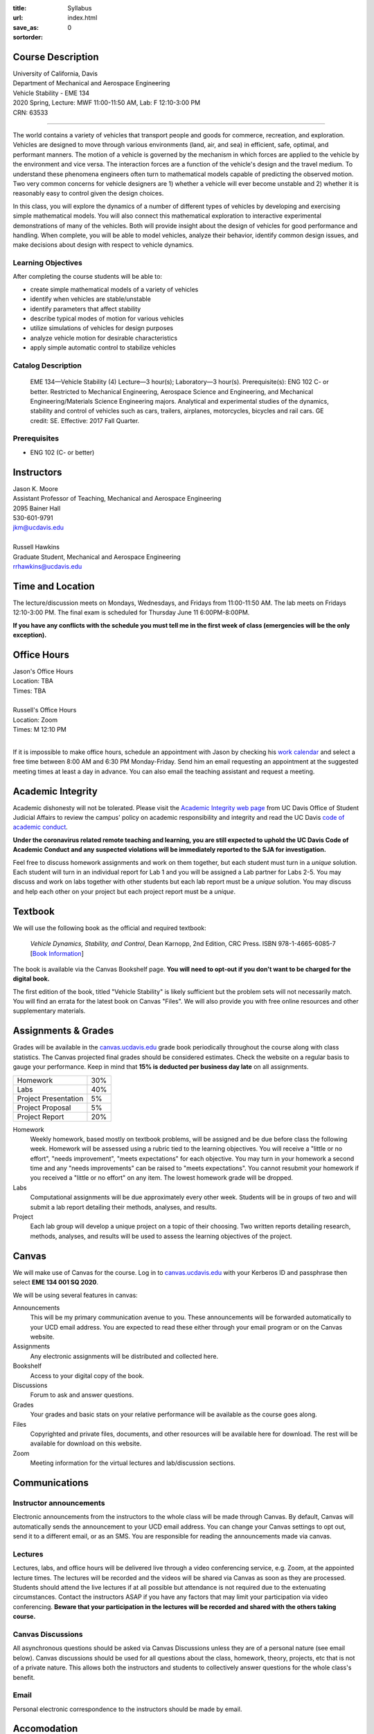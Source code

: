 :title: Syllabus
:url:
:save_as: index.html
:sortorder: 0

Course Description
==================

| University of California, Davis
| Department of Mechanical and Aerospace Engineering
| Vehicle Stability - EME 134
| 2020 Spring, Lecture: MWF 11:00-11:50 AM, Lab: F 12:10-3:00 PM
| CRN: 63533

------------------

The world contains a variety of vehicles that transport people and goods for
commerce, recreation, and exploration. Vehicles are designed to move through
various environments (land, air, and sea) in efficient, safe, optimal, and
performant manners. The motion of a vehicle is governed by the mechanism in
which forces are applied to the vehicle by the environment and vice versa. The
interaction forces are a function of the vehicle's design and the travel
medium. To understand these phenomena engineers often turn to mathematical
models capable of predicting the observed motion. Two very common concerns for
vehicle designers are 1) whether a vehicle will ever become unstable and 2)
whether it is reasonably easy to control given the design choices.

In this class, you will explore the dynamics of a number of different types of
vehicles by developing and exercising simple mathematical models. You will also
connect this mathematical exploration to interactive experimental
demonstrations of many of the vehicles. Both will provide insight about the
design of vehicles for good performance and handling. When complete, you will
be able to model vehicles, analyze their behavior, identify common design
issues, and make decisions about design with respect to vehicle dynamics.

Learning Objectives
-------------------

After completing the course students will be able to:

- create simple mathematical models of a variety of vehicles
- identify when vehicles are stable/unstable
- identify parameters that affect stability
- describe typical modes of motion for various vehicles
- utilize simulations of vehicles for design purposes
- analyze vehicle motion for desirable characteristics
- apply simple automatic control to stabilize vehicles

Catalog Description
-------------------

   EME 134—Vehicle Stability (4)
   Lecture—3 hour(s); Laboratory—3 hour(s). Prerequisite(s): ENG 102 C- or
   better. Restricted to Mechanical Engineering, Aerospace Science and
   Engineering, and Mechanical Engineering/Materials Science Engineering
   majors. Analytical and experimental studies of the dynamics, stability and
   control of vehicles such as cars, trailers, airplanes, motorcycles, bicycles
   and rail cars. GE credit: SE. Effective: 2017 Fall Quarter.

Prerequisites
-------------

- ENG 102 (C- or better)

Instructors
===========

| Jason K. Moore
| Assistant Professor of Teaching, Mechanical and Aerospace Engineering
| 2095 Bainer Hall
| 530-601-9791
| jkm@ucdavis.edu
|
| Russell Hawkins
| Graduate Student, Mechanical and Aerospace Engineering
| rrhawkins@ucdavis.edu

Time and Location
=================

The lecture/discussion meets on Mondays, Wednesdays, and Fridays from
11:00-11:50 AM. The lab meets on Fridays 12:10-3:00 PM. The final exam is
scheduled for Thursday June 11 6:00PM-8:00PM.

**If you have any conflicts with the schedule you must tell me in the first
week of class (emergencies will be the only exception).**

Office Hours
============

| Jason's Office Hours
| Location: TBA
| Times: TBA
|
| Russell's Office Hours
| Location: Zoom
| Times: M 12:10 PM
|

If it is impossible to make office hours, schedule an appointment with Jason by
checking his `work calendar`_ and select a free time between 8:00 AM and 6:30
PM Monday-Friday. Send him an email requesting an appointment at the suggested
meeting times at least a day in advance. You can also email the teaching
assistant and request a meeting.

.. _work calendar: http://www.moorepants.info/work-calendar.html

Academic Integrity
==================

Academic dishonesty will not be tolerated. Please visit the `Academic Integrity
web page <http://sja.ucdavis.edu/academic-integrity.html>`_ from UC Davis
Office of Student Judicial Affairs to review the campus' policy on academic
responsibility and integrity and read the UC Davis `code of academic conduct
<http://sja.ucdavis.edu/cac.html>`_.

**Under the coronavirus related remote teaching and learning, you are still
expected to uphold the UC Davis Code of Academic Conduct and any suspected
violations will be immediately reported to the SJA for investigation.**

Feel free to discuss homework assignments and work on them together, but each
student must turn in a *unique* solution. Each student will turn in an
individual report for Lab 1 and you will be assigned a Lab partner for Labs
2-5. You may discuss and work on labs together with other students but each lab
report must be a *unique* solution. You may discuss and help each other on your
project but each project report must be a *unique*.

Textbook
========

We will use the following book as the official and required textbook:

   *Vehicle Dynamics, Stability, and Control*, Dean Karnopp, 2nd Edition, CRC Press.
   ISBN 978-1-4665-6085-7 [`Book Information`_]

The book is available via the Canvas Bookshelf page. **You will need to opt-out
if you don't want to be charged for the digital book.**

The first edition of the book, titled "Vehicle Stability" is likely sufficient
but the problem sets will not necessarily match. You will find an errata for
the latest book on Canvas "Files". We will also provide you with free online
resources and other supplementary materials.

.. _Book Information: https://www.crcpress.com/Vehicle-Dynamics-Stability-and-Control-Second-Edition/Karnopp/p/book/9781466560857

Assignments & Grades
====================

Grades will be available in the canvas.ucdavis.edu_ grade book periodically
throughout the course along with class statistics. The Canvas projected final
grades should be considered estimates. Check the website on a regular basis to
gauge your performance. Keep in mind that **15% is deducted per business day
late** on all assignments.

.. class:: table table-striped table-bordered

==================== =====
Homework             30%
Labs                 40%
Project Presentation 5%
Project Proposal     5%
Project Report       20%
==================== =====

.. _canvas.ucdavis.edu: http://canvas.ucdavis.edu

Homework
   Weekly homework, based mostly on textbook problems, will be assigned and be
   due before class the following week. Homework will be assessed using a
   rubric tied to the learning objectives. You will receive a "little or no
   effort", "needs improvement", "meets expectations" for each objective. You
   may turn in your homework a second time and any "needs improvements" can be
   raised to "meets expectations". You cannot resubmit your homework if you
   received a "little or no effort" on any item. The lowest homework grade will
   be dropped.
Labs
   Computational assignments will be due approximately every other week.
   Students will be in groups of two and will submit a lab report detailing
   their methods, analyses, and results.
Project
   Each lab group will develop a unique project on a topic of their choosing.
   Two written reports detailing research, methods, analyses, and results will
   be used to assess the learning objectives of the project.

Canvas
======

We will make use of Canvas for the course. Log in to canvas.ucdavis.edu_ with
your Kerberos ID and passphrase then select **EME 134 001 SQ 2020**.

We will be using several features in canvas:

Announcements
   This will be my primary communication avenue to you. These announcements
   will be forwarded automatically to your UCD email address. You are expected
   to read these either through your email program or on the Canvas website.
Assignments
   Any electronic assignments will be distributed and collected here.
Bookshelf
   Access to your digital copy of the book.
Discussions
   Forum to ask and answer questions.
Grades
   Your grades and basic stats on your relative performance will be available
   as the course goes along.
Files
   Copyrighted and private files, documents, and other resources will be
   available here for download. The rest will be available for download on this
   website.
Zoom
   Meeting information for the virtual lectures and lab/discussion sections.

Communications
==============

Instructor announcements
------------------------

Electronic announcements from the instructors to the whole class will be made
through Canvas. By default, Canvas will automatically sends the announcement to
your UCD email address. You can change your Canvas settings to opt out, send it
to a different email, or as an SMS. You are responsible for reading the
announcements made via canvas.

Lectures
--------

Lectures, labs, and office hours will be delivered live through a video
conferencing service, e.g. Zoom, at the appointed lecture times. The lectures
will be recorded and the videos will be shared via Canvas as soon as they are
processed. Students should attend the live lectures if at all possible but
attendance is not required due to the extenuating circumstances. Contact the
instructors ASAP if you have any factors that may limit your participation via
video conferencing. **Beware that your participation in the lectures will be
recorded and shared with the others taking course.**

Canvas Discussions
------------------

All asynchronous questions should be asked via Canvas Discussions unless they
are of a personal nature (see email below). Canvas discussions should be used
for all questions about the class, homework, theory, projects, etc that is not
of a private nature. This allows both the instructors and students to
collectively answer questions for the whole class's benefit.

Email
-----

Personal electronic correspondence to the instructors should be made by email.

Accomodation
============

The primary instructor should be informed of any learning accommodations at
least 1 full week before the desired accommodation is needed. I expect students
to contact me to discuss any special arrangements with 1 week time to make and
agree on the arrangements.

Student Campus Resources
========================

This is a helpful page for students' frequently asked questions:

https://ebeler.faculty.ucdavis.edu/resources/faq-student-resources/
